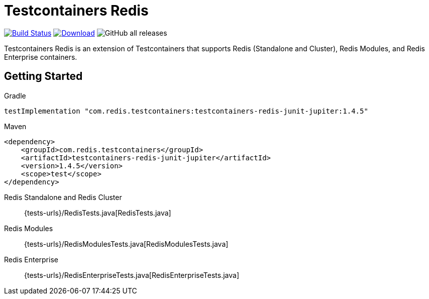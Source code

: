 = Testcontainers Redis
:linkattrs:
:project-owner:   redis-developer
:project-name:    testcontainers-redis
:project-group:   com.redis.testcontainers
:project-version: 1.4.5
:tests-url: https://github.com/redis-developer/testcontainers-redis/blob/master/subprojects/testcontainers-redis-tests/src/test/java/com/redis/testcontainers/test/

image:https://github.com/{project-owner}/{project-name}/actions/workflows/early-access.yml/badge.svg["Build Status", link="https://github.com/{project-owner}/{project-name}/actions"]
image:https://img.shields.io/maven-central/v/{project-group}/{project-name}.svg[Download, link="https://search.maven.org/#search|ga|1|{project-name}"]
image:https://img.shields.io/github/downloads/{project-owner}/{project-name}/total[GitHub all releases]

Testcontainers Redis is an extension of Testcontainers that supports Redis (Standalone and Cluster), Redis Modules, and Redis Enterprise containers.

== Getting Started

.Gradle
[source,groovy,subs="+attributes"]
----
testImplementation "{project-group}:testcontainers-redis-junit-jupiter:{project-version}"
----

.Maven
[source,xml,subs="+attributes"]
----
<dependency>
    <groupId>{project-group}</groupId>
    <artifactId>testcontainers-redis-junit-jupiter</artifactId>
    <version>{project-version}</version>
    <scope>test</scope>
</dependency>
----


Redis Standalone and Redis Cluster::
{tests-urls}/RedisTests.java[RedisTests.java]

Redis Modules::
{tests-urls}/RedisModulesTests.java[RedisModulesTests.java]

Redis Enterprise::
{tests-urls}/RedisEnterpriseTests.java[RedisEnterpriseTests.java]